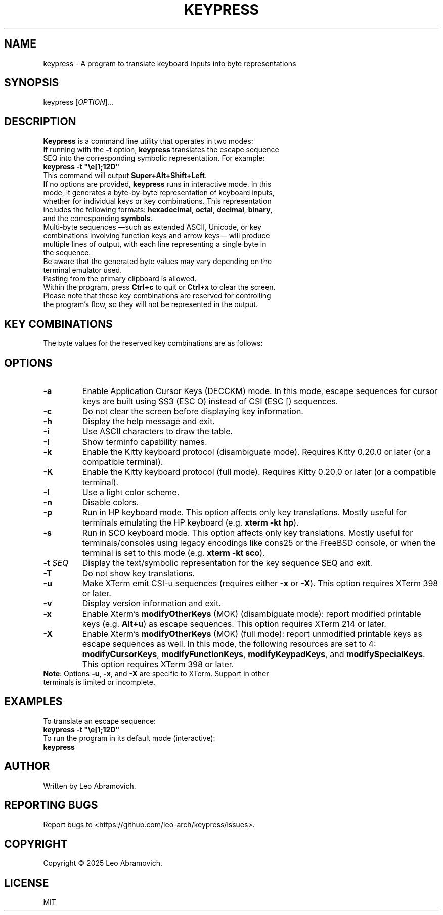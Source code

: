.TH KEYPRESS 1 "Sep 9, 2025" "0.3.6" "Keypress Manual"
.SH NAME
keypress \- A program to translate keyboard inputs into byte representations

.SH SYNOPSIS
keypress [\fIOPTION\fR]...

.SH DESCRIPTION
\fBKeypress\fR is a command line utility that operates in two modes:

.TP
If running with the \fB-t\fR option, \fBkeypress\fR translates the escape sequence SEQ into the corresponding symbolic representation. For example:
.TP
 \fBkeypress -t "\\e[1;12D"\fR
.TP
This command will output \fBSuper+Alt+Shift+Left\fR.
.
.TP
If no options are provided, \fBkeypress\fR runs in interactive mode. In this mode, it generates a byte-by-byte representation of keyboard inputs, whether for individual keys or key combinations. This representation includes the following formats: \fBhexadecimal\fR, \fBoctal\fR, \fBdecimal\fR, \fBbinary\fR, and the corresponding \fBsymbols\fR.
.TP
Multi-byte sequences —such as extended ASCII, Unicode, or key combinations involving function keys and arrow keys— will produce multiple lines of output, with each line representing a single byte in the sequence.
.TP
Be aware that the generated byte values may vary depending on the terminal emulator used.
.TP
Pasting from the primary clipboard is allowed.
.TP
Within the program, press \fBCtrl+c\fR to quit or \fBCtrl+x\fR to clear the screen. Please note that these key combinations are reserved for controlling the program's flow, so they will not be represented in the output.

.SH KEY COMBINATIONS
The byte values for the reserved key combinations are as follows:

.TS
left;
l l l l l.
┌──────┬──────┬─────┬──────────┬──────┐
│ Hex  │ Oct  │ Dec │   Bin    │ Sym  │
├──────┼──────┼─────┼──────────┼──────┤
│ \\x18 │ \\030 │  24 │ 00011000 │  CAN │ (Ctrl+x)
│ \\x03 │ \\003 │   3 │ 00000011 │  ETX │ (Ctrl+c)
└──────┴──────┴─────┴──────────┴──────┘
.TE

.SH OPTIONS
.TP
.B -a
Enable Application Cursor Keys (DECCKM) mode. In this mode, escape sequences for cursor keys are built using SS3 (ESC O) instead of CSI (ESC [) sequences.

.TP
.B -c
Do not clear the screen before displaying key information.

.TP
.B -h
Display the help message and exit.

.TP
.B -i
Use ASCII characters to draw the table.

.TP
.B -I
Show terminfo capability names.

.TP
.B -k
Enable the Kitty keyboard protocol (disambiguate mode). Requires Kitty 0.20.0 or later (or a compatible terminal).

.TP
.B -K
Enable the Kitty keyboard protocol (full mode). Requires Kitty 0.20.0 or later (or a compatible terminal).

.TP
.B -l
Use a light color scheme.

.TP
.B -n
Disable colors.

.TP
.B -p
Run in HP keyboard mode. This option affects only key translations. Mostly useful for terminals emulating the HP keyboard (e.g. \fBxterm -kt hp\fR).

.TP
.B -s
Run in SCO keyboard mode. This option affects only key translations. Mostly useful for terminals/consoles using legacy encodings like cons25 or the FreeBSD console, or when the terminal is set to this mode (e.g. \fBxterm -kt sco\fR).

.TP
.B -t \fISEQ\fR
Display the text/symbolic representation for the key sequence SEQ and exit.

.TP
.B -T
Do not show key translations.

.TP
.B -u
Make XTerm emit CSI-u sequences (requires either \fB-x\fR or \fB-X\fR). This option requires XTerm 398 or later.

.TP
.B -v
Display version information and exit.

.TP
.B -x
Enable Xterm's \fBmodifyOtherKeys\fR (MOK) (disambiguate mode): report modified printable keys (e.g. \fBAlt+u\fR) as escape sequences. This option requires XTerm 214 or later.

.TP
.B -X
Enable Xterm's \fBmodifyOtherKeys\fR (MOK) (full mode): report unmodified printable keys as escape sequences as well. In this mode, the following resources are set to 4: \fBmodifyCursorKeys\fR, \fBmodifyFunctionKeys\fR, \fBmodifyKeypadKeys\fR, and \fBmodifySpecialKeys\fR. This option requires XTerm 398 or later.

.TP
\fBNote\fR: Options \fB-u\fR, \fB-x\fR, and \fB-X\fR are specific to XTerm. Support in other terminals is limited or incomplete.

.SH EXAMPLES
To translate an escape sequence:
.TP
 \fBkeypress -t "\\e[1;12D"\fR
.TP
To run the program in its default mode (interactive):
.TP
 \fBkeypress\fR

.SH AUTHOR
Written by Leo Abramovich.

.SH REPORTING BUGS
Report bugs to <https://github.com/leo-arch/keypress/issues>.

.SH COPYRIGHT
Copyright © 2025 Leo Abramovich.

.SH LICENSE
MIT
